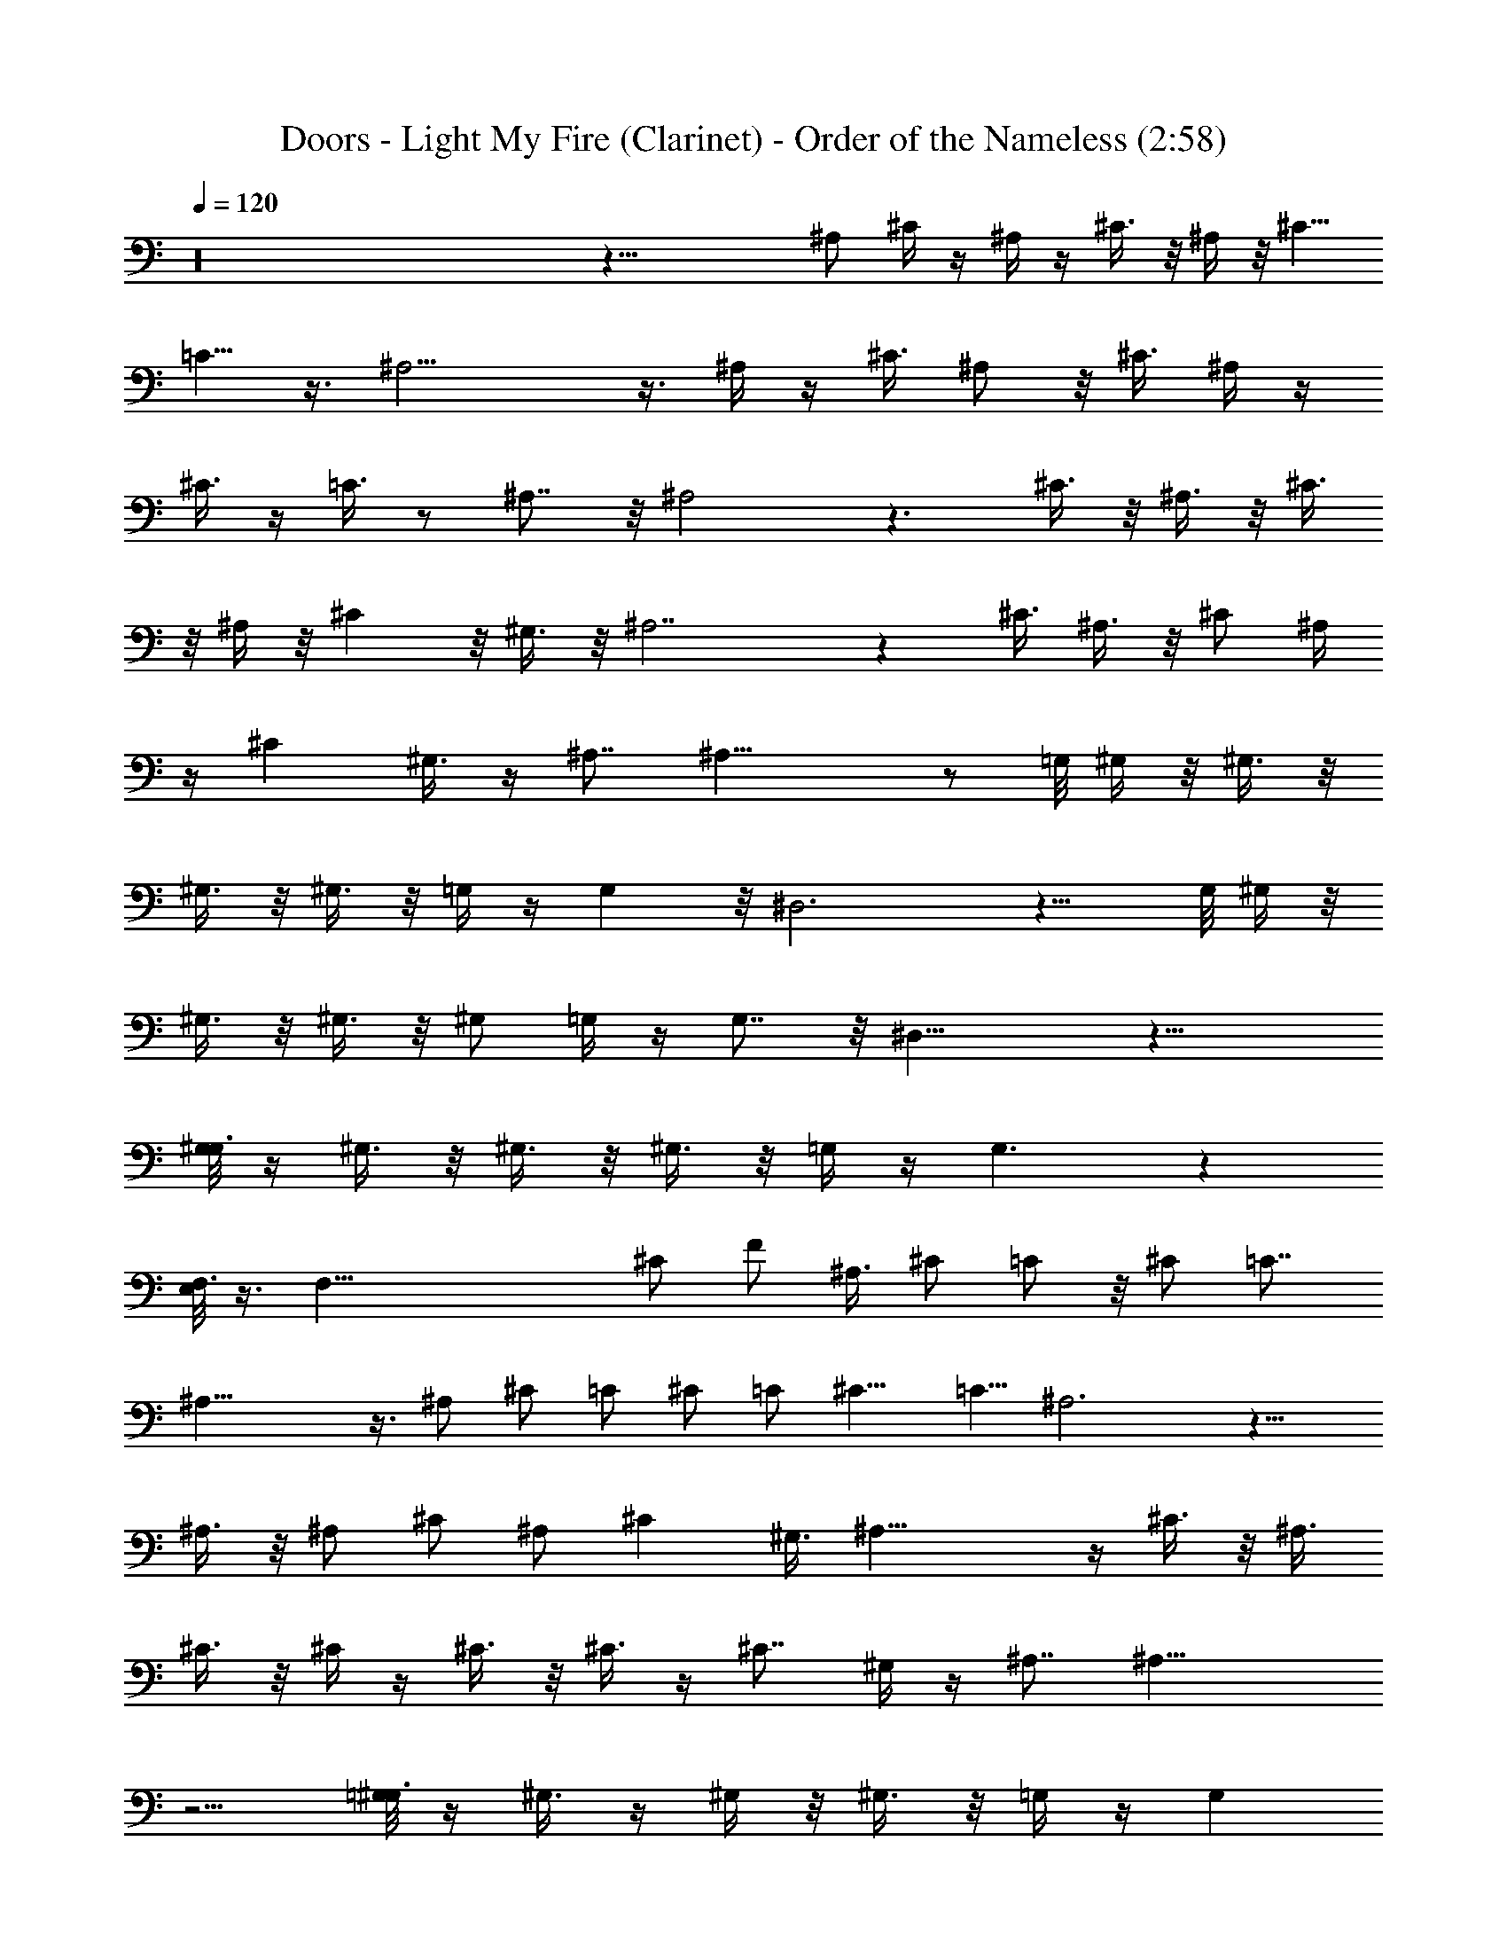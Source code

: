 X:1
T:Doors - Light My Fire (Clarinet) - Order of the Nameless (2:58)
Z:Transcribed by LotRO MIDI Player:http://lotro.acasylum.com/midi
%  Original file:Light.mid
%  Transpose:-23
L:1/4
Q:120
K:C
z16 z35/8 ^A,/2 ^C/4 z/4 ^A,/4 z/4 ^C3/8 z/8 ^A,/4 z/8 [^C5/8z/2]
=C5/8 z3/8 ^A,15/4 z3/8 ^A,/4 z/4 ^C3/8 ^A,/2 z/8 ^C3/8 ^A,/4 z/4
^C3/8 z/4 =C3/8 z/2 ^A,7/8 z/8 ^A,2 z3/2 ^C3/8 z/8 ^A,3/8 z/8 ^C3/8
z/8 ^A,/4 z/8 ^C z/8 ^G,3/8 z/8 ^A,7/2 z ^C3/8 ^A,3/8 z/8 ^C/2 ^A,/4
z/4 ^C ^G,3/8 z/4 ^A,7/8 ^A,23/8 z/2 =G,/8 ^G,/4 z/8 ^G,3/8 z/8
^G,3/8 z/8 ^G,3/8 z/8 =G,/4 z/4 G, z/8 ^D,3 z11/8 G,/8 ^G,/4 z/8
^G,3/8 z/8 ^G,3/8 z/8 ^G,/2 =G,/4 z/4 G,7/8 z/8 ^D,19/8 z17/8
[G,/8^G,3/8] z/4 ^G,3/8 z/8 ^G,3/8 z/8 ^G,3/8 z/8 =G,/4 z/4 G,3/2 z
[E,/8F,3/8] z3/8 [F,61/8z6] ^C/2 F/2 ^A,3/8 ^C/2 =C/2 z/8 ^C/2 =C7/8
^A,29/8 z3/8 ^A,/2 ^C/2 =C/2 ^C/2 =C/2 [^C9/8z] =C5/8 ^A,3 z11/8
^A,3/8 z/8 ^A,/2 ^C/2 ^A,/2 ^C ^G,3/8 ^A,27/8 z/4 ^C3/8 z/8 ^A,3/8
^C3/8 z/8 ^C/4 z/4 ^C3/8 z/8 ^C3/8 z/4 ^C7/8 ^G,/4 z/4 ^A,7/8 ^A,19/8
z5/4 [=G,/8^G,3/8] z/4 ^G,3/8 z/4 ^G,/4 z/8 ^G,3/8 z/8 =G,/4 z/4 G,
z/8 ^D,3 z11/8 G,/8 ^G,/4 z/8 ^G,3/8 z/8 ^G,3/8 z/8 [^G,5/8z/2] =G,/4
z/4 G,7/8 z/8 ^D,19/8 z2 G,/8 ^G,3/8 ^G,/2 ^G,/2 ^G,5/8 =G,/8 z/4
G,3/2 z [E/8F3/8] z3/8 F61/8 z16 z16 z16 z16 z79/8 [^A,/2z3/8]
[^C5/8z/2] [^A,5/8z/2] [^C5/8z/2] [^A,5/8z/2] ^C/2 =C/2 z/2 ^A,15/4
z/4 [^A,/2z3/8] ^C/2 ^A,/2 ^C/4 z/4 ^C/4 z/4 [^C5/8z/2] =C5/8 z/2
^A,4 z/4 ^A,/4 z3/8 ^A,/4 z/4 ^C3/8 ^A,/4 z3/8 ^C7/8 z/8 ^G,/4 z/8
^A,7/2 z ^C/2 ^A,/2 ^C/2 z/8 ^A,3/8 ^C ^G,/4 z/4 ^A,3/4 z/4 ^A,3 z/2
[=G,/8^G,3/8] z3/8 ^G,/4 z/4 ^G,/4 z/8 ^G,3/8 z/8 =G,/4 z/4 G, z/8
^D,3 z11/8 G,/8 ^G,/4 z/8 ^G,3/8 z/8 ^G,3/8 z/8 [^G,5/8z/2] =G,3/8
z/8 G,7/8 z/8 ^D,19/8 z2 G,/8 ^G,3/8 ^G,/2 z/8 ^G,3/8 z/8 ^G,/2 =G,/8
z/4 G,3/2 z [E/8F3/8] z3/8 F6 F/8 z3/8 ^G/4 z/4 F/8 z3/8 ^G3/8 z/8
F3/8 z/8 ^G/2 F/2 z3/8 ^D9/4 z15/8 F/4 z/4 ^G3/8 F5/8 ^G3/8 F3/8 z/8
^G3/8 z/4 F3/8 z/2 ^D ^D2 z3/2 ^G3/8 z/8 F3/8 z/8 ^G3/8 z/8 F3/8 z/8
^G7/8 z/8 F/2 ^D7/2 z ^G3/8 F3/8 z/4 ^G3/8 F/4 z/4 ^G z/8 F/4 z/4
^D7/8 ^D23/8 z5/8 [=D/8^D/4] z3/8 ^D/4 z/4 ^D/8 z3/8 ^D/8 z3/8
[^F/8=G/4] z3/8 G3/4 z/4 ^D5/8 z/4 ^D19/8 z9/8 ^F/2 ^D3/8 z/8 ^F/2
^D3/8 z/8 ^F/4 z/4 ^F5/8 z3/8 ^F7/8 z/8 ^D11/4 z3/4 ^C/4 z/8 ^C3/8
z/4 ^C/4 z/4 ^C3/8 z/8 =F/4 z/4 F3/4 z/4 [^Fz7/8] ^D13/4 z/4 ^F/2
^D/2 =F/2 ^D/2 z/8 F/4 z/8 ^D3/8 z5/8 ^F ^D11/4 z3/4 ^F/2 ^D3/8 z/8
=F3/8 z/8 ^D3/8 F5/8 ^D ^F7/8 ^D11/4 z3/4 A/8 ^A/8 z/4 ^A/4 z/4 ^A/4
z/4 ^A/4 z/4 ^G/4 z/4 [^G7/4z3/2] ^A/2 z/2 [^A25/8z3] ^D5/2 